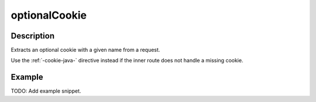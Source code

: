 .. _-optionalCookie-java-:

optionalCookie
==============

Description
-----------
Extracts an optional cookie with a given name from a request.

Use the :ref:`-cookie-java-` directive instead if the inner route does not handle a missing cookie.


Example
-------
TODO: Add example snippet.

